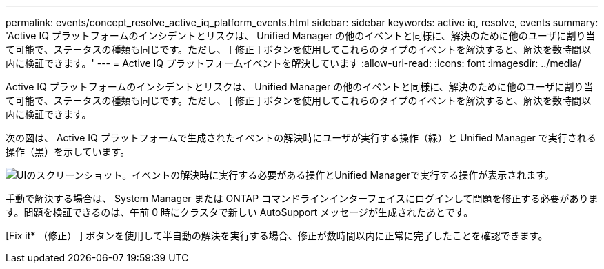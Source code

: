 ---
permalink: events/concept_resolve_active_iq_platform_events.html 
sidebar: sidebar 
keywords: active iq, resolve, events 
summary: 'Active IQ プラットフォームのインシデントとリスクは、 Unified Manager の他のイベントと同様に、解決のために他のユーザに割り当て可能で、ステータスの種類も同じです。ただし、 [ 修正 ] ボタンを使用してこれらのタイプのイベントを解決すると、解決を数時間以内に検証できます。' 
---
= Active IQ プラットフォームイベントを解決しています
:allow-uri-read: 
:icons: font
:imagesdir: ../media/


[role="lead"]
Active IQ プラットフォームのインシデントとリスクは、 Unified Manager の他のイベントと同様に、解決のために他のユーザに割り当て可能で、ステータスの種類も同じです。ただし、 [ 修正 ] ボタンを使用してこれらのタイプのイベントを解決すると、解決を数時間以内に検証できます。

次の図は、 Active IQ プラットフォームで生成されたイベントの解決時にユーザが実行する操作（緑）と Unified Manager で実行される操作（黒）を示しています。

image::../media/aiq_and_um_event_resolution.png[UIのスクリーンショット。イベントの解決時に実行する必要がある操作とUnified Managerで実行する操作が表示されます。]

手動で解決する場合は、 System Manager または ONTAP コマンドラインインターフェイスにログインして問題を修正する必要があります。問題を検証できるのは、午前 0 時にクラスタで新しい AutoSupport メッセージが生成されたあとです。

[Fix it* （修正） ] ボタンを使用して半自動の解決を実行する場合、修正が数時間以内に正常に完了したことを確認できます。
